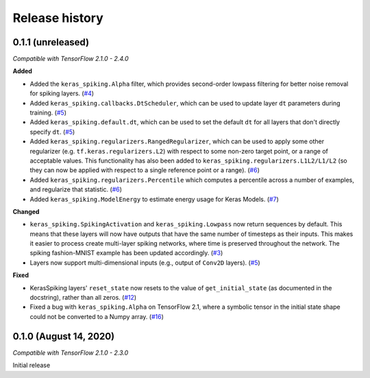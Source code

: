 Release history
===============

.. Changelog entries should follow this format:

   version (release date)
   ----------------------

   **section**

   - One-line description of change (link to GitHub issue/PR)

.. Changes should be organized in one of several sections:

   - Added
   - Changed
   - Fixed
   - Deprecated
   - Removed

0.1.1 (unreleased)
------------------

*Compatible with TensorFlow 2.1.0 - 2.4.0*

**Added**

- Added the ``keras_spiking.Alpha`` filter, which provides second-order lowpass
  filtering for better noise removal for spiking layers. (`#4`_)
- Added ``keras_spiking.callbacks.DtScheduler``, which can be used to update layer
  ``dt`` parameters during training. (`#5`_)
- Added ``keras_spiking.default.dt``, which can be used to set the default ``dt``
  for all layers that don't directly specify ``dt``. (`#5`_)
- Added ``keras_spiking.regularizers.RangedRegularizer``, which can be used to apply
  some other regularizer (e.g. ``tf.keras.regularizers.L2``) with respect to some
  non-zero target point, or a range of acceptable values. This functionality has also
  been added to ``keras_spiking.regularizers.L1L2/L1/L2`` (so they can now be applied
  with respect to a single reference point or a range). (`#6`_)
- Added ``keras_spiking.regularizers.Percentile`` which computes a percentile across a
  number of examples, and regularize that statistic. (`#6`_)
- Added ``keras_spiking.ModelEnergy`` to estimate energy usage for Keras Models. (`#7`_)

**Changed**

- ``keras_spiking.SpikingActivation`` and ``keras_spiking.Lowpass`` now return sequences
  by default. This means that these layers will now have outputs that have the same
  number of timesteps as their inputs. This makes it easier to process create
  multi-layer spiking networks, where time is preserved throughout the network.
  The spiking fashion-MNIST example has been updated accordingly. (`#3`_)
- Layers now support multi-dimensional inputs (e.g., output of ``Conv2D`` layers).
  (`#5`_)

**Fixed**

- KerasSpiking layers' ``reset_state`` now resets to the value of ``get_initial_state``
  (as documented in the docstring), rather than all zeros. (`#12`_)
- Fixed a bug with ``keras_spiking.Alpha`` on TensorFlow 2.1, where a symbolic tensor
  in the initial state shape could not be converted to a Numpy array. (`#16`_)

.. _#3: https://github.com/nengo/keras-spiking/pull/3
.. _#4: https://github.com/nengo/keras-spiking/pull/4
.. _#5: https://github.com/nengo/keras-spiking/pull/5
.. _#6: https://github.com/nengo/keras-spiking/pull/6
.. _#7: https://github.com/nengo/keras-spiking/pull/7
.. _#12: https://github.com/nengo/keras-spiking/pull/12
.. _#16: https://github.com/nengo/keras-spiking/pull/16

0.1.0 (August 14, 2020)
-----------------------

*Compatible with TensorFlow 2.1.0 - 2.3.0*

Initial release
